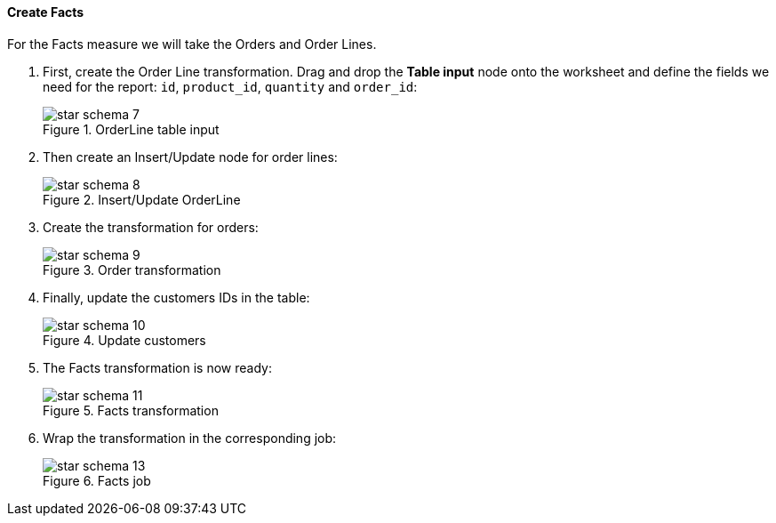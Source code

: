 :sourcesdir: ../../../../source

[[qs_facts]]
==== Create Facts

For the Facts measure we will take the Orders and Order Lines.

. First, create the Order Line transformation. Drag and drop the *Table input* node onto the worksheet and define the fields we need for the report: `id`, `product_id`, `quantity` and `order_id`:
+
.OrderLine table input
image::star-schema_7.png[]

. Then create an Insert/Update node for order lines:
+
.Insert/Update OrderLine
image::star-schema_8.png[]

. Create the transformation for orders:
+
.Order transformation
image::star-schema_9.png[]

. Finally, update the customers IDs in the table:
+
.Update customers
image::star-schema_10.png[]

. The Facts transformation is now ready:
+
.Facts transformation
image::star-schema_11.png[]

. Wrap the transformation in the corresponding job:
+
.Facts job
image::star-schema_13.png[]

